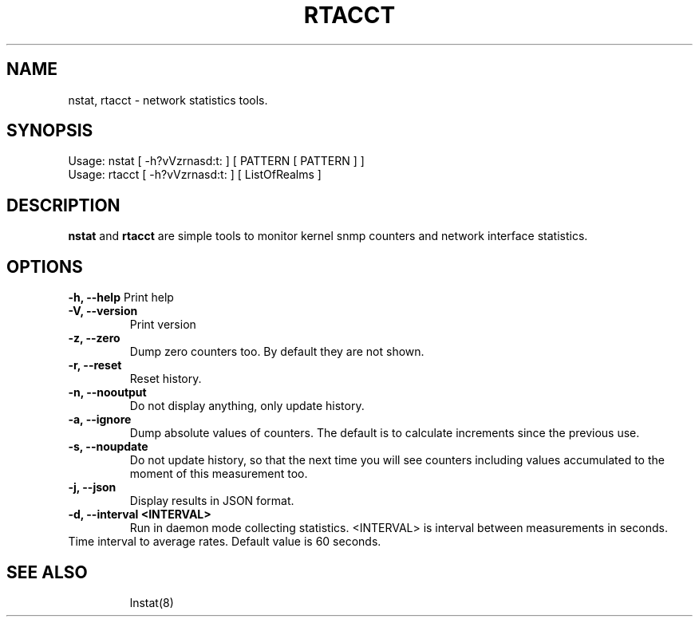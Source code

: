 .TH RTACCT 8 "27 June, 2007"

.SH NAME
nstat, rtacct - network statistics tools.

.SH SYNOPSIS
Usage: nstat [ -h?vVzrnasd:t: ] [ PATTERN [ PATTERN ] ]
.br
Usage: rtacct [ -h?vVzrnasd:t: ] [ ListOfRealms ]

.SH DESCRIPTION
.B nstat
and
.B rtacct
are simple tools to monitor kernel snmp counters and network interface statistics.

.SH OPTIONS
.B \-h, \-\-help
Print help
.TP
.B \-V, \-\-version
Print version
.TP
.B \-z, \-\-zero
Dump zero counters too. By default they are not shown.
.TP
.B \-r, \-\-reset
Reset history.
.TP
.B \-n, \-\-nooutput
Do not display anything, only update history.
.TP
.B \-a, \-\-ignore
Dump absolute values of counters. The default is to calculate increments since the previous use.
.TP
.B \-s, \-\-noupdate
Do not update history, so that the next time you will see counters including values accumulated to the moment of this measurement too.
.TP
.B \-j, \-\-json
Display results in JSON format.
.TP
.B \-d, \-\-interval <INTERVAL>
Run in daemon mode collecting statistics. <INTERVAL> is interval between measurements in seconds.
.TP

Time interval to average rates. Default value is 60 seconds.
.TP

.SH SEE ALSO
lnstat(8)
